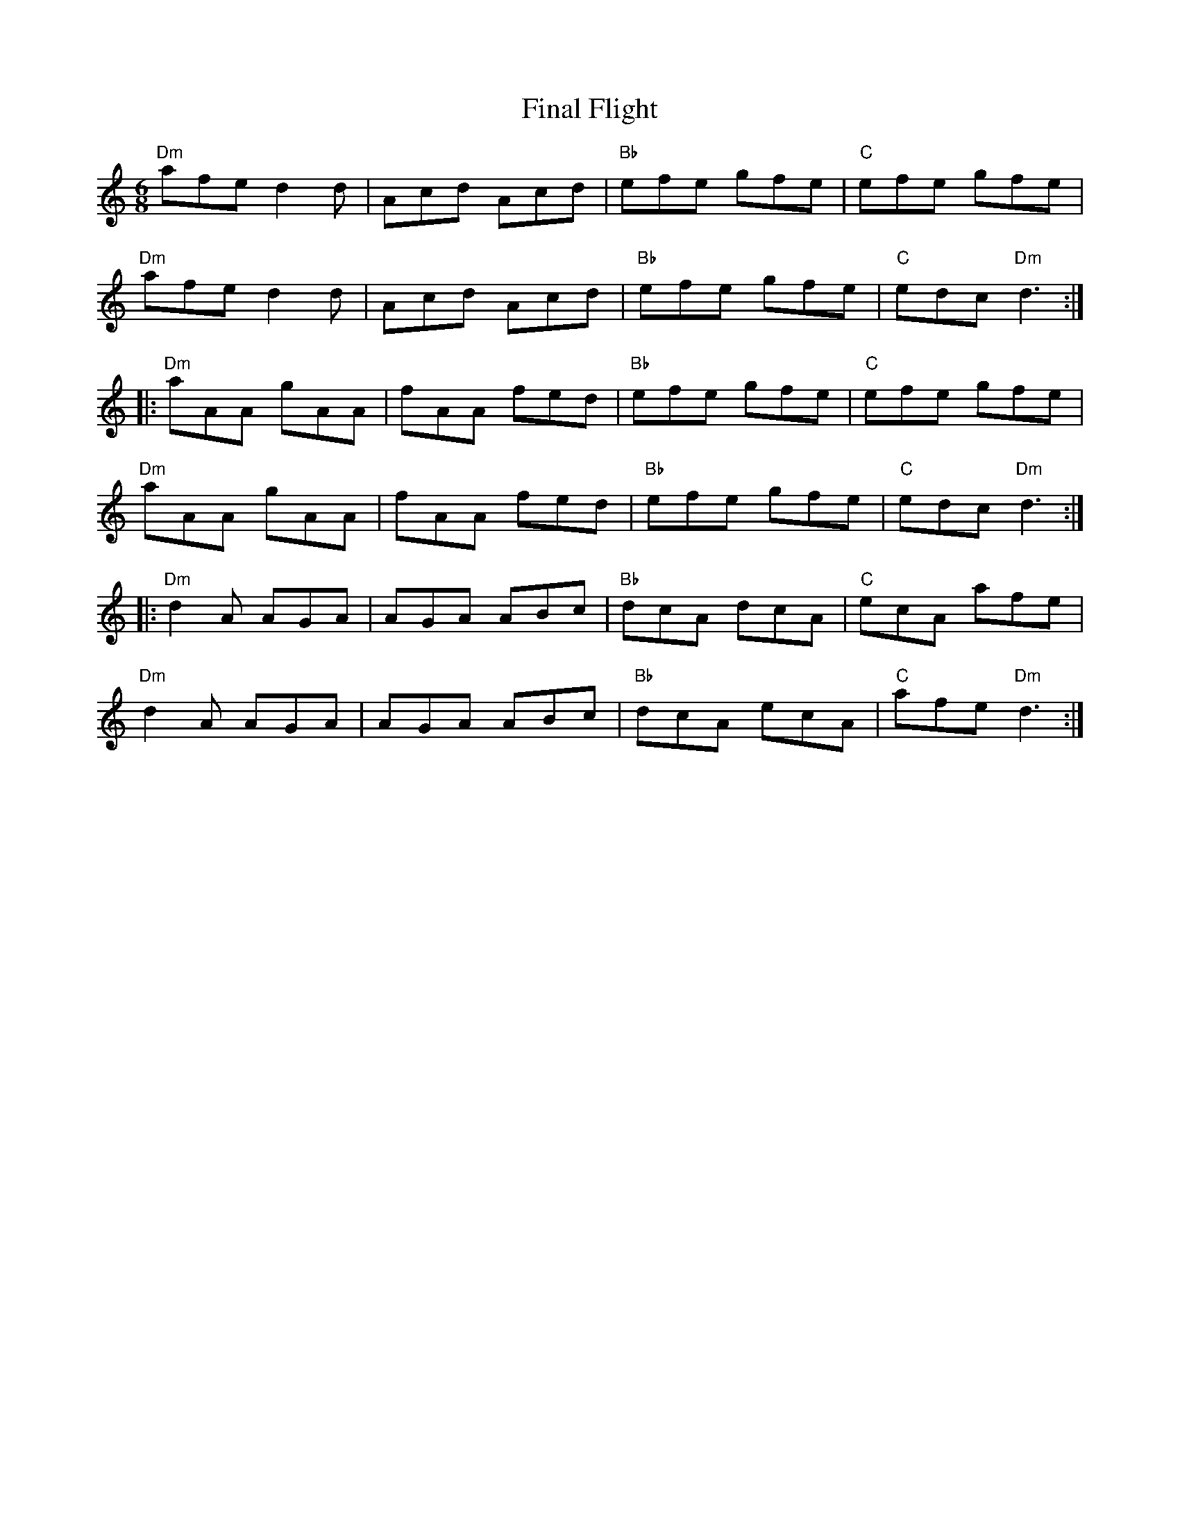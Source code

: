 X: 13017
T: Final Flight
R: jig
M: 6/8
K: Ddorian
"Dm"afe d2 d|Acd Acd|"Bb"efe gfe|"C"efe gfe|
"Dm"afe d2 d|Acd Acd|"Bb"efe gfe|"C"edc "Dm"d3:|
|:"Dm"aAA gAA|fAA fed|"Bb"efe gfe|"C"efe gfe|
"Dm"aAA gAA|fAA fed|"Bb"efe gfe|"C"edc "Dm"d3:|
|:"Dm"d2 A AGA|AGA ABc|"Bb"dcA dcA|"C"ecA afe|
"Dm"d2 A AGA|AGA ABc|"Bb"dcA ecA|"C"afe "Dm"d3:|
%End of file

